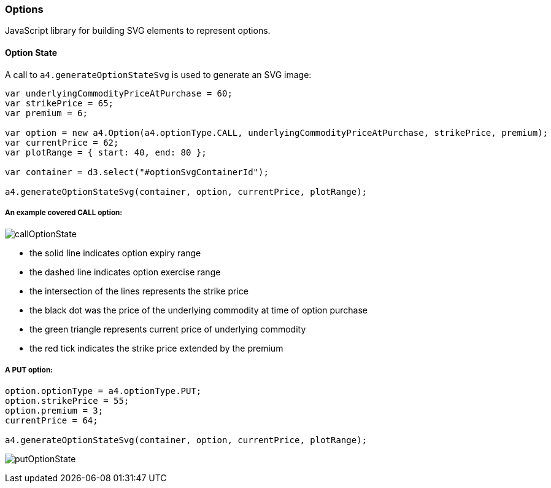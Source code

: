 === Options

JavaScript library for building SVG elements to represent options.

==== Option State

A call to `a4.generateOptionStateSvg` is used to generate an SVG image:

[source,javascript]
----
var underlyingCommodityPriceAtPurchase = 60;
var strikePrice = 65;
var premium = 6;

var option = new a4.Option(a4.optionType.CALL, underlyingCommodityPriceAtPurchase, strikePrice, premium);
var currentPrice = 62;
var plotRange = { start: 40, end: 80 };

var container = d3.select("#optionSvgContainerId");

a4.generateOptionStateSvg(container, option, currentPrice, plotRange);
----

===== An example covered CALL option:

image:img/callOptionState.png[]

* the solid line indicates option expiry range
* the dashed line indicates option exercise range
* the intersection of the lines represents the strike price
* the black dot was the price of the underlying commodity at time of option purchase
* the green triangle represents current price of underlying commodity
* the red tick indicates the strike price extended by the premium

===== A PUT option:

[source,javascript]
----
option.optionType = a4.optionType.PUT;
option.strikePrice = 55;
option.premium = 3;
currentPrice = 64;

a4.generateOptionStateSvg(container, option, currentPrice, plotRange);
----

image:img/putOptionState.png[]
